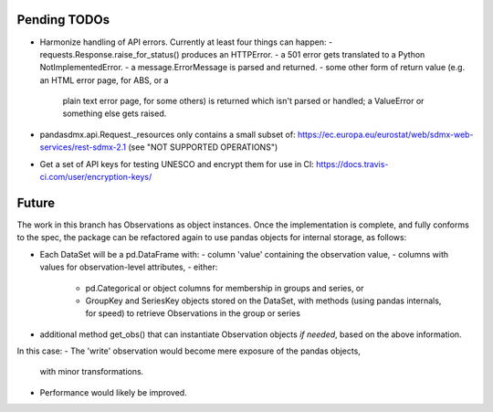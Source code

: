 Pending TODOs
-------------

- Harmonize handling of API errors. Currently at least four things can happen:
  - requests.Response.raise_for_status() produces an HTTPError.
  - a 501 error gets translated to a Python NotImplementedError.
  - a message.ErrorMessage is parsed and returned.
  - some other form of return value (e.g. an HTML error page, for ABS, or a
    plain text error page, for some others) is returned which isn't parsed or
    handled; a ValueError or something else gets raised.
- pandasdmx.api.Request._resources only contains a small subset of:
  https://ec.europa.eu/eurostat/web/sdmx-web-services/rest-sdmx-2.1 (see "NOT
  SUPPORTED OPERATIONS")
- Get a set of API keys for testing UNESCO and encrypt them for use in CI:
  https://docs.travis-ci.com/user/encryption-keys/

Future
------
The work in this branch has Observations as object instances. Once the implementation is complete, and fully conforms to the spec, the package can be refactored again to use pandas objects for internal storage, as follows:

- Each DataSet will be a pd.DataFrame with:
  - column 'value' containing the observation value,
  - columns with values for observation-level attributes,
  - either:
    - pd.Categorical or object columns for membership in groups and series, or
    - GroupKey and SeriesKey objects stored on the DataSet, with methods (using
      pandas internals, for speed) to retrieve Observations in the group or
      series
- additional method get_obs() that can instantiate Observation objects *if
  needed*, based on the above information.

In this case:
- The 'write' observation would become mere exposure of the pandas objects,
  with minor transformations.
- Performance would likely be improved.
